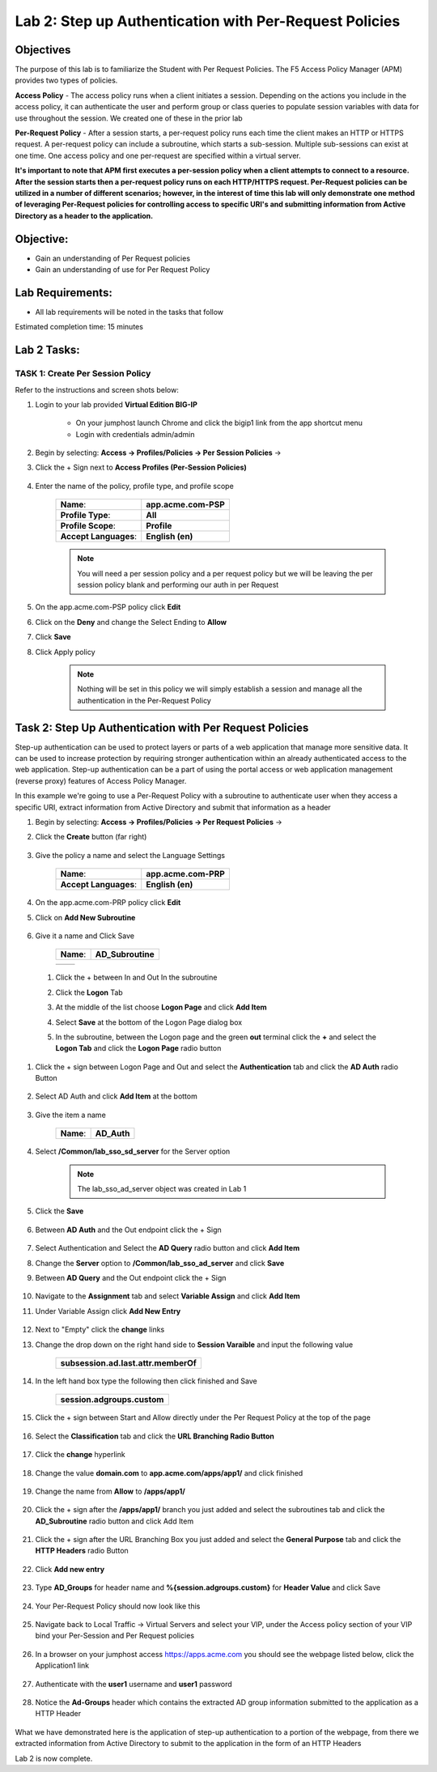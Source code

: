 Lab 2: Step up Authentication with Per-Request Policies
=====================================

Objectives
----------

The purpose of this lab is to familiarize the Student with Per Request Policies.
The F5 Access Policy Manager (APM) provides two types of policies.

**Access Policy** - The access policy runs when a client initiates a session. Depending
on the actions you include in the access policy, it can authenticate the user
and perform group or class queries to populate session variables with data for
use throughout the session. We created one of these in the prior lab

**Per-Request Policy** - After a session starts, a per-request policy runs each time
the client makes an HTTP or HTTPS request.  A per-request policy can include a
subroutine, which starts a sub-session.  Multiple sub-sessions can exist at one
time. One access policy and one per-request are specified within a virtual server.

**It's important to note that APM first executes a per-session policy when a client
attempts to connect to a resource.   After the session starts then a per-request
policy runs on each HTTP/HTTPS request.  Per-Request policies can be utilized in a
number of different scenarios; however, in the interest of time this lab will only
demonstrate one method of leveraging Per-Request policies for controlling access
to specific URI's and submitting information from Active Directory as a header to the application.**


Objective:
----------

-  Gain an understanding of Per Request policies

-  Gain an understanding of use for Per Request Policy


Lab Requirements:
-----------------

-  All lab requirements will be noted in the tasks that follow

Estimated completion time: 15 minutes

Lab 2 Tasks:
-----------------

TASK 1: Create Per Session Policy
~~~~~~~~~~~~~~~~~~~~~~~~~~~~~~~~~~~~~~~~~~~~~~~~

Refer to the instructions and screen shots below:

#. Login to your lab provided **Virtual Edition BIG-IP**

     - On your jumphost launch Chrome and click the bigip1 link from the app shortcut menu
     - Login with credentials admin/admin

#. Begin by selecting: **Access -> Profiles/Policies -> Per Session Policies** ->

#. Click the + Sign next to **Access Profiles (Per-Session Policies)**

    |Lab2-Image1|

#. Enter the name of the policy, profile type, and profile scope

    +--------------------------+-------------------------+
    |**Name**:                 |**app.acme.com-PSP**     |
    +--------------------------+-------------------------+
    |**Profile Type**:         |**All**                  |
    +--------------------------+-------------------------+
    |**Profile Scope**:        |**Profile**              |
    +--------------------------+-------------------------+
    |**Accept Languages**:     | **English (en)**        |
    +--------------------------+-------------------------+

    .. Note:: You will need a per session policy and a per request policy but we will be leaving the per session policy blank and performing our auth in per Request

    |Lab2-Image2|

#. On the app.acme.com-PSP policy click **Edit**

#. Click on the **Deny** and change the Select Ending to **Allow**

#. Click **Save**

#. Click Apply policy

    .. Note::  Nothing will be set in this policy we will simply establish a session and manage all the authentication in the Per-Request Policy

    |Lab2-Image3|

    |Lab2-Image4|


Task 2: Step Up Authentication with Per Request Policies
--------------------------------------

Step-up authentication can be used to protect layers or parts of a web application that manage more sensitive data. It can be used to increase protection by requiring stronger authentication within an already authenticated access to the web application.
Step-up authentication can be a part of using the portal access or web application management (reverse proxy) features of Access Policy Manager.

In this example we're going to use a Per-Request Policy with a subroutine to authenticate user when they access a specific URI, extract information from Active Directory and submit that information as a header


#. Begin by selecting: **Access -> Profiles/Policies -> Per Request Policies** ->

#. Click the **Create** button (far right)

    |Lab2-Image7|

#. Give the policy a name and select the Language Settings

    +-------------------------+---------------------+
    |**Name**:                |**app.acme.com-PRP** |
    +-------------------------+---------------------+
    |**Accept Languages**:    |**English (en)**     |
    +-------------------------+---------------------+

    |Lab2-Image8|


#. On the app.acme.com-PRP policy click **Edit**

#. Click on **Add New Subroutine**

    |Lab2-Image10|

#. Give it a name and Click Save

    +-----------+------------------+
    |**Name**:  | **AD_Subroutine**|
    +-----------+------------------+

    +------------------------------+---------------------------------------------------------------+
    ||Lab2-Image11|                |       |Lab2-Image13|                                          |
    +------------------------------+---------------------------------------------------------------+

 #. Click the + between In and Out In the subroutine

 #. Click the **Logon** Tab

 #. At the middle of the list choose **Logon Page** and click **Add Item**

 #. Select **Save** at the bottom of the Logon Page dialog box

 #. In the subroutine, between the Logon page and the green **out** terminal click the **+** and select the **Logon Tab** and click the **Logon Page** radio button


     |Lab2-Image15|

     |Lab2-Image16|

#. Click the + sign between Logon Page and Out and select the **Authentication** tab and click the **AD Auth** radio Button

    |Lab2-Image17|

#. Select AD Auth and click **Add Item** at the bottom

    |Lab2-Image18|

#. Give the item a name

    +------------+-------------+
    |**Name**:   | **AD_Auth** |
    +------------+-------------+

#. Select **/Common/lab_sso_sd_server** for the Server option

    .. Note:: The lab_sso_ad_server object was created in Lab 1

#. Click the **Save**

    |Lab2-Image19|

#. Between **AD Auth** and the Out endpoint click the + Sign

    |Lab2-Image38|

#. Select Authentication and Select the **AD Query** radio button and click **Add Item**

#. Change the **Server** option to **/Common/lab_sso_ad_server** and click **Save**

#. Between **AD Query** and the Out endpoint click the + Sign

     |Lab2-Image39|

#. Navigate to the **Assignment** tab and select **Variable Assign** and click **Add Item**

#. Under Variable Assign click **Add New Entry**

    |Lab2-Image20|

#. Next to "Empty" click the **change** links

#. Change the drop down on the right hand side to **Session Varaible** and input the following value

    +----------------------------------------+
    |**subsession.ad.last.attr.memberOf**    |
    +----------------------------------------+

#. In the left hand box type the following then click finished and Save

    +----------------------------------+
    | **session.adgroups.custom**      |
    +----------------------------------+

    |Lab2-Image21|

    |Lab2-Image22|

#. Click the + sign between Start and Allow directly under the Per Request Policy at the top of the page

    |Lab2-Image23|

#. Select the **Classification** tab and click the **URL Branching Radio Button**

    |Lab2-Image24|

#. Click the **change** hyperlink

    |Lab2-Image25|

#. Change the value **domain.com** to **app.acme.com/apps/app1/** and click finished

    |Lab2-Image26|

    |Lab2-Image27|

#. Change the name from **Allow** to **/apps/app1/**

    |Lab2-Image28|

#. Click the + sign after the **/apps/app1/** branch you just added and select the subroutines tab and click the **AD_Subroutine** radio button and click Add Item

    |Lab2-Image34|

#. Click the + sign after the URL Branching Box you just added and select the **General Purpose** tab and click the **HTTP Headers** radio Button

    |Lab2-Image29|

#. Click **Add new entry**

    |Lab2-Image30|

#. Type **AD_Groups** for header name and **%{session.adgroups.custom}** for **Header Value** and click Save

    |Lab2-Image31|

#. Your Per-Request Policy should now look like this

    |Lab2-Image32|

#. Navigate back to Local Traffic -> Virtual Servers and select your VIP, under the Access policy section of your VIP bind your Per-Session and Per Request policies

    |Lab2-Image33|

#. In a browser on your jumphost access https://apps.acme.com you should see the webpage listed below, click the Application1 link

    |Lab2-Image35|

#. Authenticate with the **user1** username and **user1** password

    |Lab2-Image36|

#. Notice the **Ad-Groups** header which contains the extracted AD group information submitted to the application as a HTTP Header

    |Lab2-Image37|

What we have demonstrated here is the application of step-up authentication to a portion of the webpage, from there we extracted information from Active Directory to submit to
the application in the form of an HTTP Headers



Lab 2 is now complete.

.. |Lab2-Image1| image:: /class1/module2/media/Lab2-Image1.png
.. |Lab2-Image2| image:: /class1/module2/media/Lab2-Image2.png
.. |Lab2-Image3| image:: /class1/module2/media/Lab2-Image3.png
.. |Lab2-Image4| image:: /class1/module2/media/Lab2-Image4.png
.. |Lab2-Image5| image:: /class1/module2/media/Lab2-Image5.png
.. |Lab2-Image6| image:: /class1/module2/media/Lab2-Image6.png
.. |Lab2-Image7| image:: /class1/module2/media/Lab2-Image7.png
.. |Lab2-Image8| image:: /class1/module2/media/Lab2-Image8.png
.. |Lab2-Image9| image:: /class1/module2/media/Lab2-Image9.png
.. |Lab2-Image10| image:: /class1/module2/media/Lab2-Image10.PNG
.. |Lab2-Image11| image:: /class1/module2/media/Lab2-Image11.png
.. |Lab2-Image12| image:: /class1/module2/media/Lab2-Image12.png
.. |Lab2-Image13| image:: /class1/module2/media/Lab2-Image13.png
.. |Lab2-Image14| image:: /class1/module2/media/Lab2-Image14.png
.. |Lab2-Image15| image:: /class1/module2/media/Lab2-Image15.png
.. |Lab2-Image16| image:: /class1/module2/media/Lab2-Image16.png
.. |Lab2-Image17| image:: /class1/module2/media/Lab2-Image17.png
.. |Lab2-Image18| image:: /class1/module2/media/Lab2-Image18.png
.. |Lab2-Image19| image:: /class1/module2/media/Lab2-Image19.png
.. |Lab2-Image20| image:: /class1/module2/media/Lab2-Image20.png
.. |Lab2-Image21| image:: /class1/module2/media/Lab2-Image21.png
.. |Lab2-Image22| image:: /class1/module2/media/Lab2-Image22.png
.. |Lab2-Image23| image:: /class1/module2/media/Lab2-Image23.png
.. |Lab2-Image24| image:: /class1/module2/media/Lab2-Image24.png
.. |Lab2-Image25| image:: /class1/module2/media/Lab2-Image25.png
.. |Lab2-Image26| image:: /class1/module2/media/Lab2-Image26.png
.. |Lab2-Image27| image:: /class1/module2/media/Lab2-Image27.png
.. |Lab2-Image28| image:: /class1/module2/media/Lab2-Image28.png
.. |Lab2-Image29| image:: /class1/module2/media/Lab2-Image29.png
.. |Lab2-Image30| image:: /class1/module2/media/Lab2-Image30.png
.. |Lab2-Image31| image:: /class1/module2/media/Lab2-Image31.png
.. |Lab2-Image32| image:: /class1/module2/media/Lab2-Image32.png
.. |Lab2-Image33| image:: /class1/module2/media/Lab2-Image33.png
.. |Lab2-Image34| image:: /class1/module2/media/Lab2-Image34.png
.. |Lab2-Image35| image:: /class1/module2/media/Lab2-Image35.png
.. |Lab2-Image36| image:: /class1/module2/media/Lab2-Image36.png
.. |Lab2-Image37| image:: /class1/module2/media/Lab2-Image37.png
.. |Lab2-Image38| image:: /class1/module2/media/Lab2-Image38.png
.. |Lab2-Image39| image:: /class1/module2/media/Lab2-Image39.png
